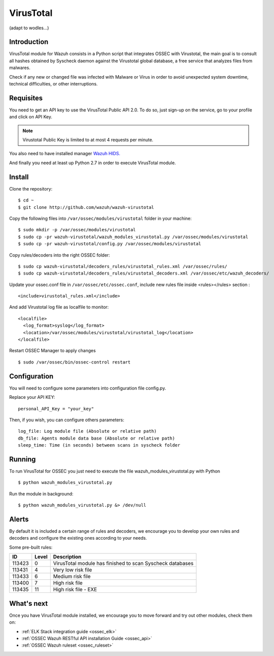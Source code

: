 .. _wazuh_modules_virustotal:

VirusTotal
==========================

(adapt to wodles...)

Introduction
--------------

VirusTotal module for Wazuh consists in a Python script that integrates OSSEC with Virustotal, the main goal is to consult all hashes obtained by Syscheck daemon against the Virustotal global database, a free service that analyzes files from malwares.

Check if any new or changed file was infected with Malware or Virus in order to avoid unexpected system downtime, technical difficulties, or other interruptions.

Requisites
--------------

You need to get an API key to use the VirusTotal Public API 2.0. To do so, just sign-up on the service, go to your profile and click on API Key.

.. note:: Virustotal Public Key is limited to at most 4 requests per minute.

You also need to have installed manager `Wazuh HIDS. <https://github.com/wazuh/ossec-wazuh>`_

And finally you need at least up Python 2.7 in order to execute VirusTotal module.


Install
--------------

Clone the repository: ::

 $ cd ~
 $ git clone http://github.com/wazuh/wazuh-virustotal
 
Copy the following files into ``/var/ossec/modules/virustotal`` folder in your machine: ::

 $ sudo mkdir -p /var/ossec/modules/virustotal
 $ sudo cp -pr wazuh-virustotal/wazuh_modules_virustotal.py /var/ossec/modules/virustotal
 $ sudo cp -pr wazuh-virustotal/config.py /var/ossec/modules/virustotal
 
Copy rules/decoders into the right OSSEC folder: ::

 $ sudo cp wazuh-virustotal/decoders_rules/virustotal_rules.xml /var/ossec/rules/
 $ sudo cp wazuh-virustotal/decoders_rules/virustotal_decoders.xml /var/ossec/etc/wazuh_decoders/

Update your ossec.conf file in ``/var/ossec/etc/ossec.conf``, include new rules file inside <rules></rules> section : ::

  <include>virustotal_rules.xml</include>

And add Virustotal log file as localfile to monitor: ::


  <localfile>
    <log_format>syslog</log_format>
    <location>/var/ossec/modules/virustotal/virustotal_log</location>
  </localfile>

Restart OSSEC Manager to apply changes ::

 $ sudo /var/ossec/bin/ossec-control restart

Configuration
--------------
You will need to configure some parameters into configuration file config.py.

Replace your API KEY:  :: 

 personal_API_Key = "your_key"

Then, if you wish, you can configure others parameters: ::

 log_file: Log module file (Absolute or relative path)
 db_file: Agents module data base (Absolute or relative path)
 sleep_time: Time (in seconds) between scans in syscheck folder


Running
--------------
To run VirusTotal for OSSEC you just need to execute the file wazuh_modules_virustotal.py with Python ::

 $ python wazuh_modules_virustotal.py

Run the module in background: ::

 $ python wazuh_modules_virustotal.py &> /dev/null

Alerts
--------------

By default it is included a certain range of rules and decoders, we encourage you to develop your own rules and decoders and configure the existing ones according to your needs. ::

Some pre-built rules:

=======  =====  =========================================================
  ID     Level  Description
=======  =====  =========================================================
113423   0      VirusTotal module has finished to scan Syscheck databases 
113431   4      Very low risk file 
113433   6      Medium risk file 
113400   7      High risk file
113435   11     High risk file - EXE
=======  =====  =========================================================
             

What's next
-----------

Once you have VirusTotal module installed, we encourage you to move forward and try out other modules, check them on:


* :ref:`ELK Stack integration guide <ossec_elk>`
* :ref:`OSSEC Wazuh RESTful API installation Guide <ossec_api>`
* :ref:`OSSEC Wazuh ruleset <ossec_ruleset>`

